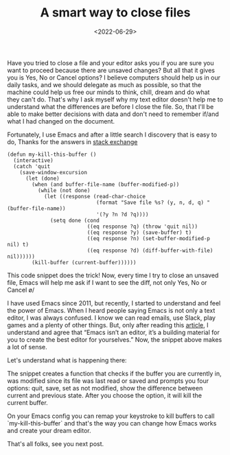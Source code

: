 #+TITLE: A smart way to close files
#+SLUG: smart-way-to-close-files
#+DATE: <2022-06-29>
#+OPTIONS: toc:nil num:nil
#+OPTIONS: ^:nil

Have you tried to close a file and your editor asks you if you are sure you want to proceed because there are unsaved changes? But all that it gives you is Yes, No or Cancel options? I believe computers should help us in our daily tasks, and we should delegate as much as possible, so that the machine could help us free our minds to think, chill, dream and do what they can't do. That's why I ask myself why my text editor doesn't help me to understand what the differences are before I close the file. So, that I'll be able to make better decisions with data and don't need to remember if/and what I had changed on the document.

Fortunately, I use Emacs and after a little search I discovery that is easy to do, Thanks for the answers in [[https://emacs.stackexchange.com/questions/3245/kill-buffer-prompt-with-option-to-diff-the-changes/3363#3363][stack exchange]]

#+begin_src elisp
  (defun my-kill-this-buffer ()
    (interactive)
    (catch 'quit
      (save-window-excursion
        (let (done)
          (when (and buffer-file-name (buffer-modified-p))
            (while (not done)
              (let ((response (read-char-choice
                               (format "Save file %s? (y, n, d, q) " (buffer-file-name))
                               '(?y ?n ?d ?q))))
                (setq done (cond
                            ((eq response ?q) (throw 'quit nil))
                            ((eq response ?y) (save-buffer) t)
                            ((eq response ?n) (set-buffer-modified-p nil) t)
                            ((eq response ?d) (diff-buffer-with-file) nil))))))
          (kill-buffer (current-buffer))))))
#+end_src

This code snippet does the trick! Now, every time I try to close an unsaved file, Emacs will help me ask if I want to see the diff, not only Yes, No or Cancel \o/

I have used Emacs since 2011, but recently, I started to understand and feel the power of Emacs. When I heard people saying Emacs is not only a text editor, I was always confused. I know we can read emails, use Slack, play games and a plenty of other things. But, only after reading this [[https://batsov.com/articles/2022/06/01/who-needs-modern-emacs/][article]], I  understand and agree that “Emacs isn’t an editor, it’s a building material for you to create the best editor for yourselves.” Now, the snippet above makes a lot of sense.

Let's understand what is happening there:

The snippet creates a function that checks if the buffer you are currently in, was modified since its file was last read or saved and prompts you four options: quit, save, set as not modified, show the difference between current and previous state. After you choose the option, it will kill the current buffer.

On your Emacs config you can remap your keystroke to kill buffers to call `my-kill-this-buffer` and that's the way you can change how Emacs works and create your dream editor.

That's all folks, see you next post.
